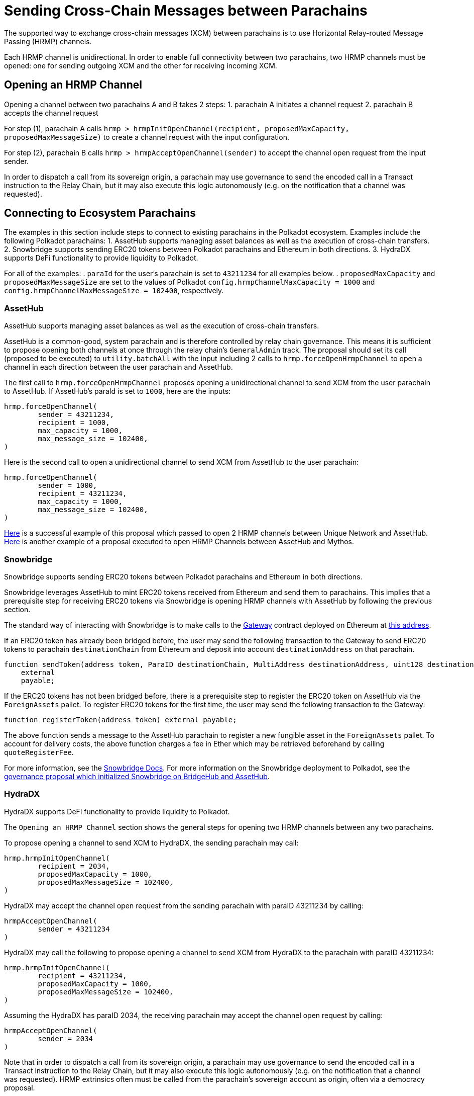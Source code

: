 :source-highlighter: highlight.js
:highlightjs-languages: rust
:github-icon: pass:[<svg class="icon"><use href="#github-icon"/></svg>]

= Sending Cross-Chain Messages between Parachains

The supported way to exchange cross-chain messages (XCM) between parachains is to use Horizontal Relay-routed Message Passing (HRMP) channels.

Each HRMP channel is unidirectional. In order to enable full connectivity between two parachains, two HRMP channels must be opened: one for sending outgoing XCM and the other for receiving incoming XCM.

== Opening an HRMP Channel

Opening a channel between two parachains A and B takes 2 steps:
1. parachain A initiates a channel request
2. parachain B accepts the channel request

For step (1), parachain A calls `hrmp > hrmpInitOpenChannel(recipient, proposedMaxCapacity, proposedMaxMessageSize)` to create a channel request with the input configuration.

For step (2), parachain B calls `hrmp > hrmpAcceptOpenChannel(sender)` to accept the channel open request from the input sender.

In order to dispatch a call from its sovereign origin, a parachain may use governance to send the encoded call in a Transact instruction to the Relay Chain, but it may also execute this logic autonomously (e.g. on the notification that a channel was requested).

== Connecting to Ecosystem Parachains

The examples in this section include steps to connect to existing parachains in the Polkadot ecosystem. Examples include the following Polkadot parachains:
1. AssetHub supports managing asset balances as well as the execution of cross-chain transfers.
2. Snowbridge supports sending ERC20 tokens between Polkadot parachains and Ethereum in both directions.
3.  HydraDX supports DeFi functionality to provide liquidity to Polkadot.

For all of the examples:
. `paraId` for the user's parachain is set to `43211234` for all examples below.
. `proposedMaxCapacity` and `proposedMaxMessageSize` are set to the values of Polkadot `config.hrmpChannelMaxCapacity = 1000` and `config.hrmpChannelMaxMessageSize = 102400`, respectively.

=== AssetHub

AssetHub supports managing asset balances as well as the execution of cross-chain transfers.

AssetHub is a common-good, system parachain and is therefore controlled by relay chain governance. This means it is sufficient to propose opening both channels at once through the relay chain's `GeneralAdmin` track. The proposal should set its call (proposed to be executed) to `utility.batchAll` with the input including 2 calls to `hrmp.forceOpenHrmpChannel` to open a channel in each direction between the user parachain and AssetHub.

The first call to `hrmp.forceOpenHrmpChannel` proposes opening a unidirectional channel to send XCM from the user parachain to AssetHub. If AssetHub's paraId is set to `1000`, here are the inputs:
```
hrmp.forceOpenChannel(
	sender = 43211234,
	recipient = 1000,
	max_capacity = 1000,
	max_message_size = 102400,
)
```
Here is the second call to open a unidirectional channel to send XCM from AssetHub to the user parachain:
```
hrmp.forceOpenChannel(
	sender = 1000,
	recipient = 43211234,
	max_capacity = 1000,
	max_message_size = 102400,
)
```

link:https://polkadot.subsquare.io/referenda/438[Here] is a successful example of this proposal which passed to open 2 HRMP channels between Unique Network and AssetHub. link:https://polkadot.polkassembly.io/referenda/594[Here] is another example of a proposal executed to open HRMP Channels between AssetHub and Mythos.

=== Snowbridge

Snowbridge supports sending ERC20 tokens between Polkadot parachains and Ethereum in both directions.

Snowbridge leverages AssetHub to mint ERC20 tokens received from Ethereum and send them to parachains. This implies that a prerequisite step for receiving ERC20 tokens via Snowbridge is opening HRMP channels with AssetHub by following the previous section.

The standard way of interacting with Snowbridge is to make calls to the link:https://github.com/Snowfork/snowbridge/blob/main/contracts/src/interfaces/IGateway.sol[Gateway] contract deployed on Ethereum at link:https://etherscan.io/address/0x27ca963C279c93801941e1eB8799c23f407d68e7[this address].

If an ERC20 token has already been bridged before, the user may send the following transaction to the Gateway to send ERC20 tokens to parachain `destinationChain` from Ethereum and deposit into account `destinationAddress` on that parachain.
```solidity, ignore
function sendToken(address token, ParaID destinationChain, MultiAddress destinationAddress, uint128 destinationFee, uint128 amount)
    external
    payable;
```

If the ERC20 tokens has not been bridged before, there is a prerequisite step to register the ERC20 token on AssetHub via the `ForeignAssets` pallet. To register ERC20 tokens for the first time, the user may send the following transaction to the Gateway:
```solidity, ignore
function registerToken(address token) external payable;
```
The above function sends a message to the AssetHub parachain to register a new fungible asset in the `ForeignAssets` pallet. To account for delivery costs, the above function charges a fee in Ether which may be retrieved beforehand by calling `quoteRegisterFee`.

For more information, see the link:https://docs.snowbridge.network[Snowbridge Docs]. For more information on the Snowbridge deployment to Polkadot, see the link:https://polkadot.polkassembly.io/referenda/680[governance proposal which initialized Snowbridge on BridgeHub and AssetHub].

=== HydraDX

HydraDX supports DeFi functionality to provide liquidity to Polkadot.

The `Opening an HRMP Channel` section shows the general steps for opening two HRMP channels between any two parachains.

To propose opening a channel to send XCM to HydraDX, the sending parachain may call: 
```
hrmp.hrmpInitOpenChannel(
	recipient = 2034,
	proposedMaxCapacity = 1000,
	proposedMaxMessageSize = 102400,
)
```

HydraDX may accept the channel open request from the sending parachain with paraID 43211234 by calling:
```
hrmpAcceptOpenChannel(
	sender = 43211234
)
```

HydraDX may call the following to propose opening a channel to send XCM from HydraDX to the parachain with paraID 43211234: 
```
hrmp.hrmpInitOpenChannel(
	recipient = 43211234,
	proposedMaxCapacity = 1000,
	proposedMaxMessageSize = 102400,
)
```

Assuming the HydraDX has paraID 2034, the receiving parachain may accept the channel open request by calling:
```
hrmpAcceptOpenChannel(
	sender = 2034
)
```

Note that in order to dispatch a call from its sovereign origin, a parachain may use governance to send the encoded call in a Transact instruction to the Relay Chain, but it may also execute this logic autonomously (e.g. on the notification that a channel was requested). HRMP extrinsics often must be called from the parachain’s sovereign account as origin, often via a democracy proposal.

link:https://moonbeam.polkassembly.network/referendum/93[Here] is an example of a proposal on Moonbeam to Open/Accept HRMP channels with HydraDX.

== Bonus: HRMP Channel Notification Handlers

There are 3 handlers that may be configured as hooks to implement automated logic for when a `HRMP` notification is received:
. `HrmpChannelAcceptedHandler`
. `HrmpChannelClosingHandler`
. `HrmpNewChannelOpenRequestHandler`

Each follows a similar interface:
```rust
pub trait HandleHrmpNewChannelOpenRequest {
	fn handle(sender: u32, max_message_size: u32, max_capacity: u32) -> XcmResult;
}

pub trait HandleHrmpChannelAccepted {
	fn handle(recipient: u32) -> XcmResult;
}

pub trait HandleHrmpChannelClosing {
	fn handle(initiator: u32, sender: u32, recipient: u32) -> XcmResult;
}
```
The default implementation `()` returns `Ok(())` without executing any effects. Read more in the link:https://wiki.polkadot.network/docs/build-hrmp-channels[Polkadot documentation].